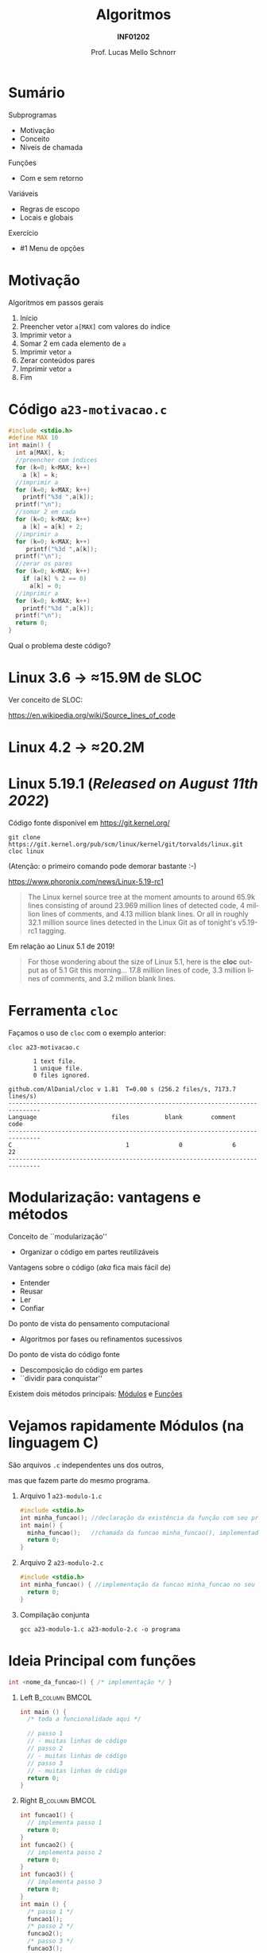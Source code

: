 # -*- coding: utf-8 -*-
# -*- mode: org -*-
#+startup: beamer overview indent
#+LANGUAGE: pt-br
#+TAGS: noexport(n)
#+EXPORT_EXCLUDE_TAGS: noexport
#+EXPORT_SELECT_TAGS: export

#+Title: Algoritmos
#+Subtitle: *INF01202*
#+Author: Prof. Lucas Mello Schnorr
#+Date: \copyleft

#+LaTeX_CLASS: beamer
#+LaTeX_CLASS_OPTIONS: [xcolor=dvipsnames]
#+OPTIONS: title:nil H:1 num:t toc:nil \n:nil @:t ::t |:t ^:t -:t f:t *:t <:t
#+LATEX_HEADER: \input{org-babel.tex}
#+LATEX_HEADER: \usepackage{amsmath}
#+LATEX_HEADER: \usepackage{systeme}

#+latex: \newcommand{\mytitle}{Subprogramas e Funções}
#+latex: \mytitleslide

* Configuração                                                     :noexport:

#+BEGIN_SRC emacs-lisp
(setq org-latex-listings 'minted
      org-latex-packages-alist '(("" "minted"))
      org-latex-pdf-process
      '("pdflatex -shell-escape -interaction nonstopmode -output-directory %o %f"
        "pdflatex -shell-escape -interaction nonstopmode -output-directory %o %f"))
(setq org-latex-minted-options
       '(("frame" "lines")
         ("fontsize" "\\scriptsize")))
#+END_SRC

#+RESULTS:
| frame    | lines       |
| fontsize | \scriptsize |

* Sumário

Subprogramas
- Motivação
- Conceito
- Níveis de chamada

Funções
- Com e sem retorno

Variáveis
- Regras de escopo
- Locais e globais

Exercício
- #1 Menu de opções

* Motivação

Algoritmos em passos gerais
1. Início
2. Preencher vetor =a[MAX]= com valores do índice
3. Imprimir vetor =a=
4. Somar 2 em cada elemento de =a=
5. Imprimir vetor =a=
6. Zerar conteúdos pares
7. Imprimir vetor =a=
8. Fim

* Código ~a23-motivacao.c~

#+latex: \vspace{-0.3cm}\begin{multicols}{2}
#+attr_latex: :options fontsize=\large
#+BEGIN_SRC C :tangle e/a23-motivacao.c
#include <stdio.h>
#define MAX 10
int main() {
  int a[MAX], k;
  //preencher com índices
  for (k=0; k<MAX; k++)
    a [k] = k;
  //imprimir a
  for (k=0; k<MAX; k++)
    printf("%3d ",a[k]);
  printf("\n");
  //somar 2 em cada
  for (k=0; k<MAX; k++)
    a [k] = a[k] + 2;
  //imprimir a
  for (k=0; k<MAX; k++)
     printf("%3d ",a[k]);
  printf("\n");
  //zerar os pares
  for (k=0; k<MAX; k++)
    if (a[k] % 2 == 0)
      a[k] = 0;
  //imprimir a
  for (k=0; k<MAX; k++)
    printf("%3d ",a[k]);
  printf("\n");
  return 0;
}
#+END_SRC
#+latex: \end{multicols}

#+latex: \pause

Qual o problema deste código?

* Linux 3.6 \to \approx15.9M de SLOC

Ver conceito de SLOC:
#+latex: {\scriptsize
https://en.wikipedia.org/wiki/Source_lines_of_code
#+latex: }

#+latex: \cortesia{../../../Algoritmos/Edison/Teoricas/aula017_-funcoesvoid_semparametros_slide_07.pdf}{Prof. Edison Pignaton de Freitas}

* Linux 4.2 \to \approx20.2M

#+latex: \cortesia{../../../Algoritmos/Marcelo/aulas/aula16/Aula16-funcoesvoid_semparametros_slide_10.pdf}{Prof. Marcelo Walter}

* Linux 5.19.1 (/Released on August 11th 2022/)

Código fonte disponível em https://git.kernel.org/
#+begin_src shell :results output :exports both
git clone https://git.kernel.org/pub/scm/linux/kernel/git/torvalds/linux.git
cloc linux
#+end_src
(Atenção: o primeiro comando pode demorar bastante :-)

#+latex: \vfill\pause

https://www.phoronix.com/news/Linux-5.19-rc1
#+begin_quote
The Linux kernel source tree at the moment amounts to around 65.9k
lines consisting of around 23.969 million lines of detected code, 4
million lines of comments, and 4.13 million blank lines. Or all in
roughly 32.1 million source lines detected in the Linux Git as of
tonight's v5.19-rc1 tagging.
#+end_quote

#+latex: \vfill\pause

Em relação ao Linux 5.1 de 2019!
#+BEGIN_QUOTE
For those wondering about the size of Linux 5.1, here is the *cloc*
output as of 5.1 Git this morning... 17.8 million lines of code, 3.3
million lines of comments, and 3.2 million blank lines.
#+END_QUOTE

* Ferramenta ~cloc~

Façamos o uso de ~cloc~ com o exemplo anterior:

#+begin_src shell :results output :exports both
cloc a23-motivacao.c
#+end_src

#+RESULTS:
#+begin_example
       1 text file.
       1 unique file.                              
       0 files ignored.

github.com/AlDanial/cloc v 1.81  T=0.00 s (256.2 files/s, 7173.7 lines/s)
-------------------------------------------------------------------------------
Language                     files          blank        comment           code
-------------------------------------------------------------------------------
C                                1              0              6             22
-------------------------------------------------------------------------------
#+end_example
* Modularização: vantagens e métodos

Conceito de ``modularização''
- Organizar o código em partes reutilizáveis


Vantagens sobre o código (/aka/ fica mais fácil de)
- Entender
- Reusar
- Ler
- Confiar

#+latex: \vfill\pause

Do ponto de vista do pensamento computacional
- Algoritmos por fases ou refinamentos sucessivos
Do ponto de vista do código fonte
- Descomposição do código em partes
- ``dividir para conquistar''

Existem dois métodos principais: _Módulos_ e _Funções_

* Vejamos rapidamente *Módulos* (na linguagem C)

#+BEGIN_CENTER
São arquivos ~.c~ independentes uns dos outros,

mas que fazem parte do mesmo programa.
#+END_CENTER

** Arquivo 1 ~a23-modulo-1.c~

#+attr_latex: :options fontsize=\tiny
#+BEGIN_SRC C :tangle e/a23-modulo-1.c
#include <stdio.h>
int minha_funcao(); //declaração da existência da função com seu protótipo (sem a implementação entre chaves)
int main() {
  minha_funcao();   //chamada da funcao minha_funcao(), implementada em outro arquivo
  return 0;
}
#+END_SRC

** Arquivo 2 ~a23-modulo-2.c~

#+attr_latex: :options fontsize=\tiny
#+BEGIN_SRC C :tangle e/a23-modulo-2.c :main no
#include <stdio.h>
int minha_funcao() { //implementação da funcao minha_funcao no seu próprio arquivo
  return 0;
}
#+END_SRC

** Compilação conjunta

#+begin_src shell :results output :dir e
gcc a23-modulo-1.c a23-modulo-2.c -o programa
#+end_src

#+RESULTS:

* Ideia Principal com *funções*

#+begin_src C
int <nome_da_funcao>() { /* implementação */ }
#+end_src

#+latex: \pause

** Left                                                     :B_column:BMCOL:
:PROPERTIES:
:BEAMER_env: column
:BEAMER_col: 0.5
:END:

#+begin_src C
int main () {
  /* toda a funcionalidade aqui */

  // passo 1
  // - muitas linhas de código
  // passo 2
  // - muitas linhas de código
  // passo 3
  // - muitas linhas de código
  return 0;
}
#+end_src

#+latex: \pause

** Right                                                    :B_column:BMCOL:
:PROPERTIES:
:BEAMER_col: 0.5
:BEAMER_env: column
:END:

#+begin_src C
int funcao1() {
  // implementa passo 1
  return 0;
}
int funcao2() {
  // implementa passo 2
  return 0;
}
int funcao3() {
  // implementa passo 3
  return 0;
}
int main () {
  /* passo 1 */
  funcao1();
  /* passo 2 */
  funcao2();
  /* passo 3 */
  funcao3();
  return 0;
}
#+end_src

* Voltando ao exemplo inicial ~a23-motivacao-funcao.c~

#+latex: \vspace{-0.3cm}\begin{multicols}{2}
#+attr_latex: :options fontsize=\normalsize
#+BEGIN_SRC C :tangle e/a23-motivacao-funcao.c :main no
#include <stdio.h>
#define MAX 10
int a[MAX]; //global
int imprime_vetor () {
  int k;
  for (k=0; k<MAX; k++)
    printf("%3d ",a[k]);
  printf("\n");
  return 0;
}
int main() {
  int k;
  //preencher com índices
  for (k=0; k<MAX; k++)
    a [k] = k;
  //imprimir a
  imprime_vetor();
  //somar 2 em cada
  for (k=0; k<MAX; k++)
    a [k] = a[k] + 2;
  //imprimir a
  imprime_vetor();
  //zerar os pares
  for (k=0; k<MAX; k++)
    if (a[k] % 2 == 0)
      a[k] = 0;
  //imprimir a
  imprime_vetor();
  return 0;
}
#+END_SRC
#+latex: \end{multicols}

* Funções

Dijkstra, 1972
#+begin_quote
A arte de programar consiste em
organizar e dominar a complexidade
dos sistemas.
#+end_quote
https://en.wikipedia.org/wiki/Edsger_W._Dijkstra

#+latex: \pause\vfill

Funções, conhecidas também por _subprogramas_
- Evitar repetição de sequência de comandos
- Dividir e estruturar o programa em partes logicamente coerentes

#+latex: \pause\vfill

Algumas observações
- Um programa em C contém uma função principal (=main=)
- Existem funções preimplementadas (das bibliotecas)
- _O usuário pode implementar funções_
  - Idealmente uma função tem _uma_ tarefa específica

* Funcionamento

Com vários níveis de chamada
#+latex: %\vspace{-0.3cm}\begin{multicols}{2}
#+attr_latex: :options fontsize=\scriptsize
#+begin_src C
int fy() {
  printf("Y");
  return 0;
}
int fz() {
  printf("Z");
  return 0;
}
int fx() {
  printf("Xa");
  fz();
  printf("Xe");
  return 0;
}
int main() {
  printf("Ma");
  fx();
  printf("Me");
  fy();
  printf("Mi");
  return 0;
}
#+end_src
#+latex: %\end{multicols}

* Código ~a23-area-circulo.c~

Quais são as funções já existentes que foram invocadas?

#+BEGIN_SRC C :tangle e/a23-area-circulo.c
// Calcula a área de um circulo, utilizando a função pow.
#include <stdio.h>
#include <math.h>
#include <ctype.h>
#define PI 3.141618 // não existe esta constante em C
int main() {
  float raio, area;
  char circulo;
  printf("Forneça o identificador do círculo: ");
  scanf(" %c", &circulo);
  circulo = toupper(circulo);
  printf("Forneca o raio do circulo %c: ", circulo);
  scanf("%f", &raio);
  area = PI * pow(raio, 2);
  printf("Area do circulo %c de raio %6.2f eh %6.2f \n", circulo, raio, area);
  return 0;
}
#+END_SRC

* Estudo de caso: funções predefinidas de ~math.h~

#+latex: \cortesia{../../../Algoritmos/Claudio/Teorica/Aula16-intro_subprogramacao_slide_06.pdf}{Prof. Claudio Jung}

* Funções desenvolvidas pelo usuário

#+latex: \cortesia{../../../Algoritmos/Edison/Teoricas/aula017_-funcoesvoid_semparametros_slide_17.pdf}{Prof. Edison Pignaton de Freitas}

* Código ~a23-apresenta-numeros-inteiros.c~

Quais partes do código estão repetidas?

#+attr_latex: :options fontsize=\small
#+BEGIN_SRC C :tangle e/a23-apresenta-numeros-inteiros.c
#include <stdio.h>
int main() {
  int i;
  for (i=1;i<20;i++)
    printf("*");
  printf("\n");
  printf("Numeros entre 1 e 5\n");
  for (i=1;i<20;i++)
    printf("*");
  printf("\n");
  for (i=1;i<=5;i++)
    printf("%d\n",i);
  for (i=1;i<20;i++)
    printf("*");
  printf("\n");
  return 0;
}
#+END_SRC

* Por que evitar repetição de código?

#+latex: \cortesia{../../../Algoritmos/Edison/Teoricas/aula017_-funcoesvoid_semparametros_slide_19.pdf}{Prof. Edison Pignaton de Freitas}

* Funções podem ter parâmetros

#+latex: \cortesia{../../../Algoritmos/Edison/Teoricas/aula017_-funcoesvoid_semparametros_slide_20.pdf}{Prof. Edison Pignaton de Freitas}

* Tipos de funções

#+latex: \cortesia{../../../Algoritmos/Edison/Teoricas/aula017_-funcoesvoid_semparametros_slide_21.pdf}{Prof. Edison Pignaton de Freitas}

* Funções do tipo ~void~

#+latex: \cortesia{../../../Algoritmos/Mara/Teoricas/Aula16-Subprogramacao_slide_29.pdf}{Prof. Mara Abel}

* Parâmetros reais (argumentos) e formais

Vejamos um exemplo com algoritmo

#+begin_src shell
Subprograma Soma2 (A, B)
{ parâmetros formais A e B inteiros }
0. Início
1. Soma = A + B
2. Retorna Soma
fim Subprograma Soma2

Algoritmo Somar
Variáveis: X, Y, Z { entradas lidas, inteiras }
           Soma { para conter a soma}
0. Início
1. Ler X, Y, Z
2. Executar Soma2 (X, Y)
3. Registrar resultado em Soma
4. Imprimir Soma
5. Executar Soma2 (Y, Z)
6. Registrar resultado em Soma
7. Imprimir Soma
8. Fim
fim Algoritmo Somar
#+end_src

#+latex: \pause

Continuaremos este assunto (/parâmetros de funções/) na próxima aula.

* Regras de Escopo estático da Linguagem C

#+BEGIN_CENTER
_Conceito de *Escopo*_

O escopo de uma variável é onde ela é visível e acessível no programa.
#+END_CENTER

#+latex: \vfill\pause

Regras de escopo
- Variáveis de bloco (Escopo do bloco)
- Variáveis locais (Escopo local da função)
- Variáveis globais (Escopo global)

#+latex: \pause

#+BEGIN_SRC C
int a;     //global
int main() {
  int a;   //local da função
  {
    int a; //bloco
  }
  return 0;
}
#+END_SRC

#+latex: \pause

_Cuidado_: o mesmo nome pode /mascarar/ as definições anteriores
- Elas se tornam inacessíveis

* Variáveis Locais (Conceitos)

#+latex: \cortesia{../../../Algoritmos/Marcelo/aulas/aula16/Aula16-funcoesvoid_semparametros_slide_30.pdf}{Prof. Marcelo Walter}

* Exemplo com variáveis locais

  #+latex: \cortesia{../../../Algoritmos/Mara/Teoricas/Aula16-Subprogramacao_slide_17.pdf}{Prof. Mara Abel}

* Variáveis Globais (Conceitos)

#+latex: \cortesia{../../../Algoritmos/Mara/Teoricas/Aula16-Subprogramacao_slide_18.pdf}{Prof. Mara Abel}

* Importante: variáveis globais restrigem a estruturação

#+latex: \cortesia{../../../Algoritmos/Marcelo/aulas/aula16/Aula16-funcoesvoid_semparametros_slide_36.pdf}{Prof. Marcelo Walter}

* Exercício #1 (Menu de Opções)

#+latex: \cortesia{../../../Algoritmos/Mara/Teoricas/Aula16-Subprogramacao_slide_30.pdf}{Prof. Mara Abel}

